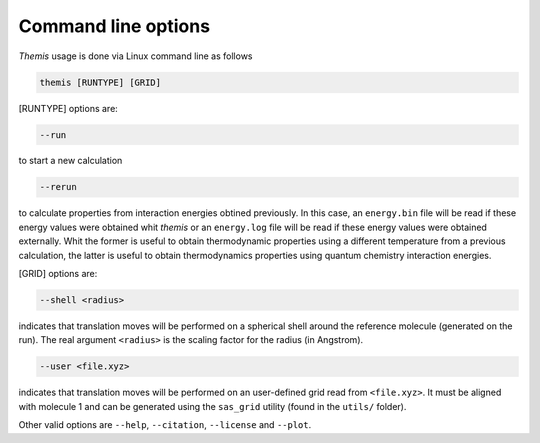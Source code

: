 ----------------------
Command line options
----------------------

*Themis* usage is done via Linux command line as follows

.. code-block:: none

   themis [RUNTYPE] [GRID]


[RUNTYPE] options are:

.. code-block:: none

   --run

to start a new calculation

.. code-block:: none 

   --rerun

to calculate properties from interaction energies obtined previously. In this case, an
``energy.bin`` file will be read if these energy values were obtained whit *themis* or an
``energy.log`` file will be read if these energy values were obtained externally. Whit the
former is useful to obtain thermodynamic properties using a different temperature from a
previous calculation, the latter is useful to obtain thermodynamics properties using quantum
chemistry interaction energies.


[GRID] options are:

.. code-block:: none

   --shell <radius>

indicates that translation moves will be performed on a spherical shell around the reference
molecule (generated on the run). The real argument ``<radius>`` is the scaling factor for the
radius (in Angstrom).

.. code-block:: none

   --user <file.xyz>

indicates that translation moves will be performed on an user-defined grid read from
``<file.xyz>``. It must be aligned with molecule 1 and can be generated using the ``sas_grid``
utility (found in the ``utils/`` folder).


Other valid options are ``--help``, ``--citation``, ``--license`` and ``--plot``.
